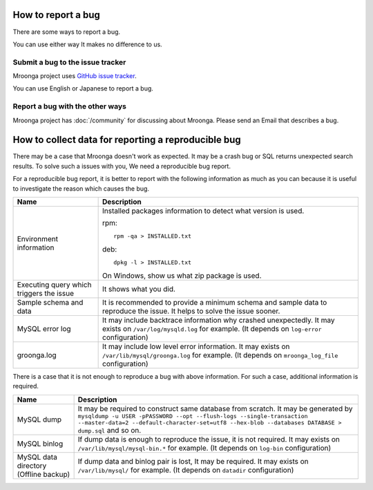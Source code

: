 .. -*- rst -*-
.. Mroonga Project

How to report a bug
===================

There are some ways to report a bug.

You can use either way It makes no difference to us.

Submit a bug to the issue tracker
---------------------------------

Mroonga project uses `GitHub issue tracker
<https://github.com/mroonga/mroonga/issues>`_.

You can use English or Japanese to report a bug.

Report a bug with the other ways
--------------------------------

Mroonga project has :doc:`/community` for discussing about Mroonga.
Please send an Email that describes a bug.

How to collect data for reporting a reproducible bug
====================================================

There may be a case that Mroonga doesn't work as expected. It may be a crash bug or
SQL returns unexpected search results. To solve such a issues with you, We need a
reproducible bug report.

For a reproducible bug report, it is better to report with the following information as much as you can because it is useful to investigate the reason which causes the bug.

.. list-table::
   :header-rows: 1

   * - Name
     - Description
   * - Environment information
     - Installed packages information to detect what version is used.

       rpm::

           rpm -qa > INSTALLED.txt

       deb::

           dpkg -l > INSTALLED.txt

       On Windows, show us what zip package is used.
   * - Executing query which triggers the issue
     - It shows what you did.
   * - Sample schema and data
     - It is recommended to provide a minimum schema and sample data to reproduce the issue.
       It helps to solve the issue sooner.
   * - MySQL error log
     - It may include backtrace information why crashed unexpectedly.
       It may exists on ``/var/log/mysqld.log`` for example. (It depends on ``log-error`` configuration)
   * - groonga.log
     - It may include low level error information.
       It may exists on ``/var/lib/mysql/groonga.log`` for example. (It depends on ``mroonga_log_file`` configuration)

There is a case that it is not enough to reproduce a bug with above information. For such a case, additional information is required.

.. list-table::
   :header-rows: 1

   * - Name
     - Description
   * - MySQL dump
     - It may be required to construct same database from scratch.
       It may be generated by ``mysqldump -u USER -pPASSWORD --opt --flush-logs --single-transaction --master-data=2 --default-character-set=utf8 --hex-blob --databases DATABASE > dump.sql`` and so on.
   * - MySQL binlog
     - If dump data is enough to reproduce the issue, it is not required.
       It may exists on ``/var/lib/mysql/mysql-bin.*`` for example. (It depends on ``log-bin`` configuration)
   * - MySQL data directory (Offline backup)
     - If dump data and binlog pair is lost, It may be required.
       It may exists on ``/var/lib/mysql/`` for example. (It depends on ``datadir`` configuration)
